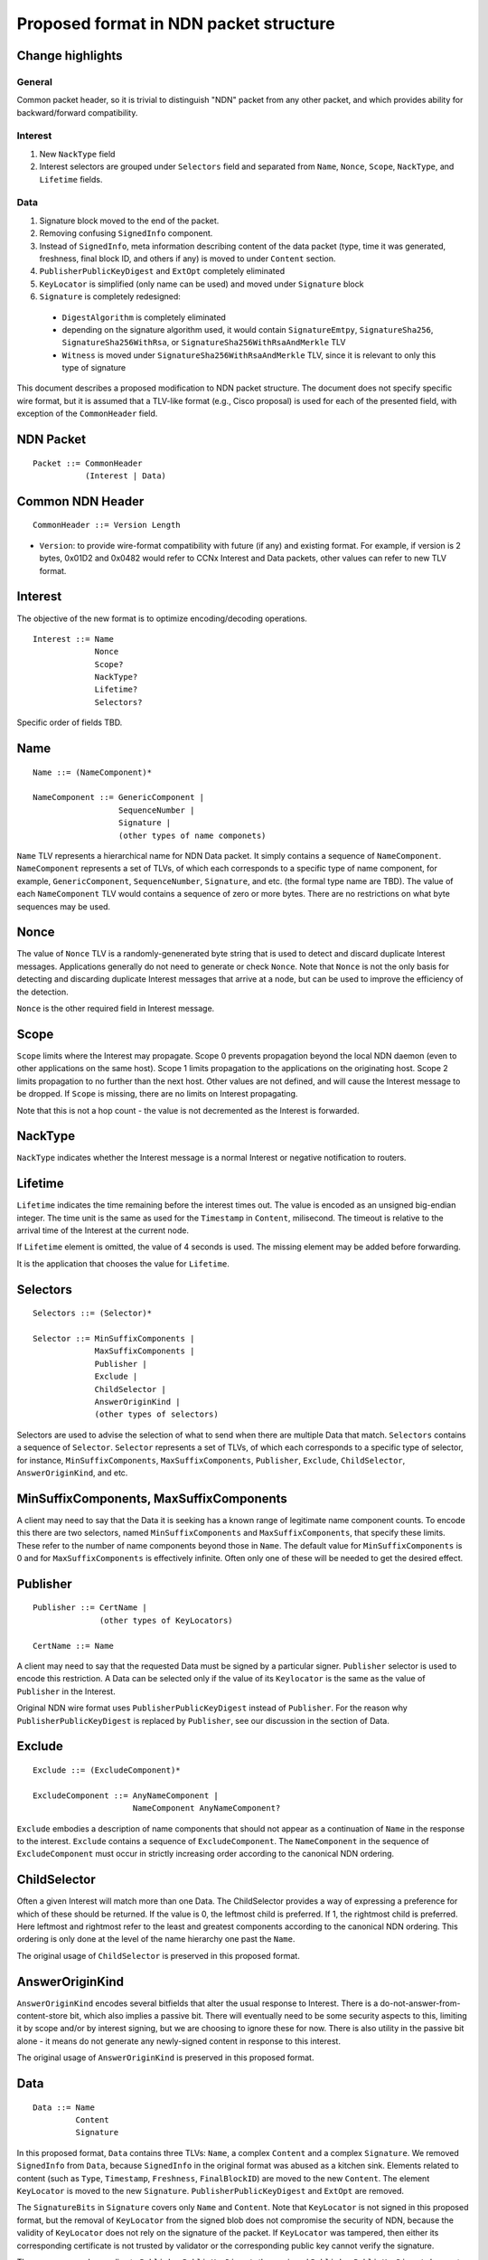 =======================================
Proposed format in NDN packet structure
=======================================

Change highlights
+++++++++++++++++

General
-------

Common packet header, so it is trivial to distinguish "NDN" packet from any other packet, and which provides ability for backward/forward compatibility.

Interest
--------

1. New ``NackType`` field

2. Interest selectors are grouped under ``Selectors`` field and separated from ``Name``, ``Nonce``, ``Scope``, ``NackType``, and ``Lifetime`` fields.

Data
----

1. Signature block moved to the end of the packet.

2. Removing confusing ``SignedInfo`` component.

3. Instead of ``SignedInfo``, meta information describing content of the data packet (type, time it was generated, freshness, final block ID, and others if any) is moved to under ``Content`` section.

4. ``PublisherPublicKeyDigest`` and ``ExtOpt`` completely eliminated

5. ``KeyLocator`` is simplified (only name can be used) and moved under ``Signature`` block

6. ``Signature`` is completely redesigned:

  - ``DigestAlgorithm`` is completely eliminated

  - depending on the signature algorithm used, it would contain ``SignatureEmtpy``, ``SignatureSha256``, ``SignatureSha256WithRsa``, or ``SignatureSha256WithRsaAndMerkle`` TLV

  - ``Witness`` is moved under ``SignatureSha256WithRsaAndMerkle`` TLV, since it is relevant to only this type of signature

This document describes a proposed modification to NDN packet structure.
The document does not specify specific wire format, but it is assumed that a TLV-like format (e.g., Cisco proposal) is used for each of the presented field, with exception of the ``CommonHeader`` field.


NDN Packet
++++++++++

::

        Packet ::= CommonHeader
                   (Interest | Data)

Common NDN Header
+++++++++++++++++

::

	CommonHeader ::= Version Length

- ``Version``: to provide wire-format compatibility with future (if any) and existing format.
  For example, if version is 2 bytes, 0x01D2 and 0x0482 would refer to CCNx Interest and Data packets, other values can refer to new TLV format.


Interest
++++++++

The objective of the new format is to optimize encoding/decoding operations.

::

	Interest ::= Name
                     Nonce
	     	     Scope?
                     NackType?
		     Lifetime?
	     	     Selectors?

Specific order of fields TBD.

Name
++++

::

	Name ::= (NameComponent)*
	
	NameComponent ::= GenericComponent |
	                  SequenceNumber |
			  Signature |
			  (other types of name componets)

``Name`` TLV represents a hierarchical name for NDN Data packet. 
It simply contains a sequence of ``NameComponent``. ``NameComponent`` represents a set of TLVs, of which each corresponds to a specific type of name component, for example, ``GenericComponent``, ``SequenceNumber``, ``Signature``, and etc. (the formal type name are TBD). 
The value of each ``NameComponent`` TLV would contains a sequence of zero or more bytes. 
There are no restrictions on what byte sequences may be used.

Nonce
+++++

The value of ``Nonce`` TLV is a randomly-genenerated byte string that is used to detect and discard duplicate Interest messages. 
Applications generally do not need to generate or check ``Nonce``. 
Note that ``Nonce`` is not the only basis for detecting and discarding duplicate Interest messages that arrive at a node, but can be used to improve the efficiency of the detection.

``Nonce`` is the other required field in Interest message.

Scope
+++++

``Scope`` limits where the Interest may propagate. 
Scope 0 prevents propagation beyond the local NDN daemon (even to other applications on the same host). 
Scope 1 limits propagation to the applications on the originating host. 
Scope 2 limits propagation to no further than the next host.
Other values are not defined, and will cause the Interest message to be dropped. 
If ``Scope`` is missing, there are no limits on Interest propagating.

Note that this is not a hop count - the value is not decremented as the Interest is forwarded.

NackType
++++++++

``NackType`` indicates whether the Interest message is a normal Interest or negative notification to routers. 

Lifetime
++++++++

``Lifetime`` indicates the time remaining before the interest times out. 
The value is encoded as an unsigned big-endian integer. 
The time unit is the same as used for the ``Timestamp`` in ``Content``, milisecond. 
The timeout is relative to the arrival time of the Interest at the current node.

If ``Lifetime`` element is omitted, the value of 4 seconds is used. 
The missing element may be added before forwarding.

It is the application that chooses the value for ``Lifetime``.


Selectors
+++++++++

::

	Selectors ::= (Selector)*

	Selector ::= MinSuffixComponents | 
                     MaxSuffixComponents | 
                     Publisher | 
                     Exclude | 
                     ChildSelector | 
                     AnswerOriginKind |
		     (other types of selectors)

Selectors are used to advise the selection of what to send when there are multiple Data that match. 
``Selectors`` contains a sequence of ``Selector``. ``Selector`` represents a set of TLVs, of which each corresponds to a specific type of selector, for instance, ``MinSuffixComponents``, ``MaxSuffixComponents``, ``Publisher``, ``Exclude``, ``ChildSelector``, ``AnswerOriginKind``, and etc.

MinSuffixComponents, MaxSuffixComponents
++++++++++++++++++++++++++++++++++++++++

A client may need to say that the Data it is seeking has a known range of legitimate name component counts. 
To encode this there are two selectors, named ``MinSuffixComponents`` and ``MaxSuffixComponents``, that specify these limits. 
These refer to the number of name components beyond those in ``Name``. 
The default value for ``MinSuffixComponents`` is 0 and for ``MaxSuffixComponents`` is effectively infinite. 
Often only one of these will be needed to get the desired effect.

Publisher
+++++++++

::

	Publisher ::= CertName |
	              (other types of KeyLocators)

	CertName ::= Name

A client may need to say that the requested Data must be signed by a particular signer. 
``Publisher`` selector is used to encode this restriction. 
A Data can be selected only if the value of its ``Keylocator`` is the same as the value of ``Publisher`` in the Interest.

Original NDN wire format uses ``PublisherPublicKeyDigest`` instead of ``Publisher``. 
For the reason why ``PublisherPublicKeyDigest`` is replaced by ``Publisher``, see our discussion in the section of Data.

Exclude
+++++++

::

	Exclude ::= (ExcludeComponent)*

        ExcludeComponent ::= AnyNameComponent |
	                     NameComponent AnyNameComponent? 
                             

``Exclude`` embodies a description of name components that should not appear as a continuation of ``Name`` in the response to the interest. 
``Exclude`` contains a sequence of ``ExcludeComponent``.
The ``NameComponent`` in the sequence of ``ExcludeComponent`` must occur in strictly increasing order according to the canonical NDN ordering.

ChildSelector
+++++++++++++

Often a given Interest will match more than one Data. 
The ChildSelector provides a way of expressing a preference for which of these should be returned. 
If the value is 0, the leftmost child is preferred. 
If 1, the rightmost child is preferred. 
Here leftmost and rightmost refer to the least and greatest components according to the canonical NDN ordering.
This ordering is only done at the level of the name hierarchy one past the ``Name``.

The original usage of ``ChildSelector`` is preserved in this proposed format.

AnswerOriginKind
++++++++++++++++

``AnswerOriginKind`` encodes several bitfields that alter the usual response to Interest. 
There is a do-not-answer-from-content-store bit, which also implies a passive bit. 
There will eventually need to be some security aspects to this, limiting it by scope and/or by interest signing, but we are choosing to ignore these for now.
There is also utility in the passive bit alone - it means do not generate any newly-signed content in response to this interest. 

The original usage of ``AnswerOriginKind`` is preserved in this proposed format.

Data
++++

::

	Data ::= Name
                 Content
                 Signature

In this proposed format, ``Data`` contains three TLVs: ``Name``, a complex ``Content`` and a complex ``Signature``.
We removed ``SignedInfo`` from ``Data``, because ``SignedInfo`` in the original format was abused as a kitchen sink.
Elements related to content (such as ``Type``, ``Timestamp``, ``Freshness``, ``FinalBlockID``) are moved to the new ``Content``.
The element ``KeyLocator`` is moved to the new ``Signature``.
``PublisherPublicKeyDigest`` and ``ExtOpt`` are removed.

The ``SignatureBits`` in ``Signature`` covers only ``Name`` and ``Content``.
Note that ``KeyLocator`` is not signed in this proposed format, but the removal of ``KeyLocator`` from the signed blob does not compromise the security of NDN,
because the validity of ``KeyLocator`` does not rely on the signature of the packet.
If ``KeyLocator`` was tampered, then either its corresponding certificate is not trusted by validator or the corresponding public key cannot verify the signature.

The same reason also applies to ``PublisherPublicKeyDigest``, thus a signed ``PublisherPublicKeyDigest`` does not enhance the security of NDN.
Another reason for the existence of ``PublisherPublicKeyDigest`` in the original format of ``Data`` is selection among multiple Data that match.
We consider such a usage of ``PublisherPublicKeyDigest`` is not very useful:

1.  It requires one to acquire the valid public key before sending Interest out.
2.  It may require publishers to maintain their public keys and certificates by their public key digests instead of names.
3.  If one can specify the expected ``KeyLocator`` in the Interest (as the ``Publisher`` in this proposed format does), Data selection is still feasible.

As result, we removed ``PublisherPublicKeyDigest`` from this proposed format.

We removed ``ExtOpt`` because TLV format can easily support extension, so there are no needs of keeping ``ExtOpt`` any more.

Content
+++++++

::

	Content ::= Type?
                    Timestamp?
                    Freshness?
                    FinalBlockID?
		    ContentBlob

The only required element is ``ContentBlob`` which is a sequnce of byte and is opaque to the protocol.

Type
++++

The primitive type of the ``ContentBlob``. This is encoded as a 3-byte BLOB; when viewed using a base64Binary encoding, the encoded value has some mnemonic value.

Timestamp
+++++++++

``Timestamp`` indicates the time when the Data packet is generated. 
It is expressed in units of miliseconds since the start of Unix time.
``Lifetime`` in ``Interests`` and ``Freshness`` in ``Content`` are expressed in the same format as ``Timestamp``.

Freshness
+++++++++

``Freshness`` is a only suggestion to a node about how long it should wait after the arrival of this ContentObject before marking it as stale. 


FinalBlockID
++++++++++++

``FinalBlockID`` indicates the identifier of the final block in a sequence of fragments. 
It should be present in the final block itself, and may also be present in other fragments to provide advanced warning of the end to consumers. 
The value here should be equal to the last explicit ``NameComponent`` of the final block.

The original usage of ``FinalBlockID`` is preserved in this format.

Signature
+++++++++

::

	Signature ::= SignatureEmtpy |
                      DigestSha256 |
                      SignatureSha256WithRsa |
                      SignatureSha256WithRsaAndMerkle |
                      (other types of signatures)

        SignatureEmtpy ::= (empty)

        DigestSha256 ::= DigestBits

        SigatureSha256WithRsa ::= SignatureBits KeyLocator

        SignatureSha256WithRsaAndMerkle ::= SignatureBits KeyLocator Witness

``Signature`` represents a set of signing mechanisms.
Among these mechanisms, ``SignatureEmpty`` indicates that the Data is not secured at all.
``DigestSha256`` indicates that the integerity of Data is protected by a SHA-256 digest in ``DigestSha256``.
``SignatureSha256WithRsa`` indicates that the integerity and provenace of Data is protected by a RSA signature over a SHA-256 digest of the ``Name`` and ``Content``.
``SignatureSha256WithRsaAndMerkle`` indicates that the integerity and provenance of Data is protected by a RSA signature over SHA-256-Merkle-Hash digest.

KeyLocator
++++++++++

::

	KeyLocator ::= CertName |
	               (other types of KeyLocators)
		       
	CertName ::= Name

``KeyLocator`` indicates how to fetch the verifying public key. 
For example, one can specify the name of the certificate of the public key (by ``CertName``).
